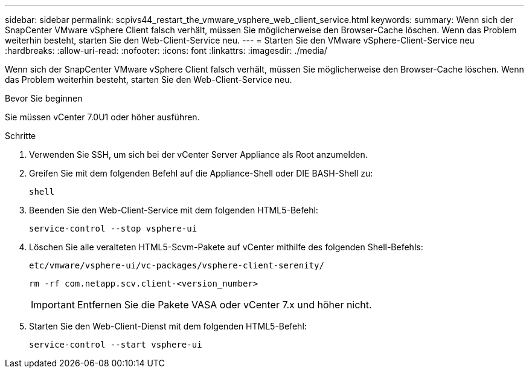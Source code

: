 ---
sidebar: sidebar 
permalink: scpivs44_restart_the_vmware_vsphere_web_client_service.html 
keywords:  
summary: Wenn sich der SnapCenter VMware vSphere Client falsch verhält, müssen Sie möglicherweise den Browser-Cache löschen. Wenn das Problem weiterhin besteht, starten Sie den Web-Client-Service neu. 
---
= Starten Sie den VMware vSphere-Client-Service neu
:hardbreaks:
:allow-uri-read: 
:nofooter: 
:icons: font
:linkattrs: 
:imagesdir: ./media/


[role="lead"]
Wenn sich der SnapCenter VMware vSphere Client falsch verhält, müssen Sie möglicherweise den Browser-Cache löschen. Wenn das Problem weiterhin besteht, starten Sie den Web-Client-Service neu.

.Bevor Sie beginnen
Sie müssen vCenter 7.0U1 oder höher ausführen.

.Schritte
. Verwenden Sie SSH, um sich bei der vCenter Server Appliance als Root anzumelden.
. Greifen Sie mit dem folgenden Befehl auf die Appliance-Shell oder DIE BASH-Shell zu:
+
`shell`

. Beenden Sie den Web-Client-Service mit dem folgenden HTML5-Befehl:
+
`service-control --stop vsphere-ui`

. Löschen Sie alle veralteten HTML5-Scvm-Pakete auf vCenter mithilfe des folgenden Shell-Befehls:
+
`etc/vmware/vsphere-ui/vc-packages/vsphere-client-serenity/`

+
`rm -rf com.netapp.scv.client-<version_number>`

+

IMPORTANT: Entfernen Sie die Pakete VASA oder vCenter 7.x und höher nicht.

. Starten Sie den Web-Client-Dienst mit dem folgenden HTML5-Befehl:
+
`service-control --start vsphere-ui`


